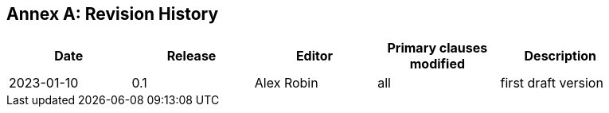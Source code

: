 [appendix]
:appendix-caption: Annex
== Revision History

[width="90%",options="header"]
|===
|Date |Release |Editor | Primary clauses modified |Description
|2023-01-10 | 0.1 | Alex Robin | all |first draft version
|===
